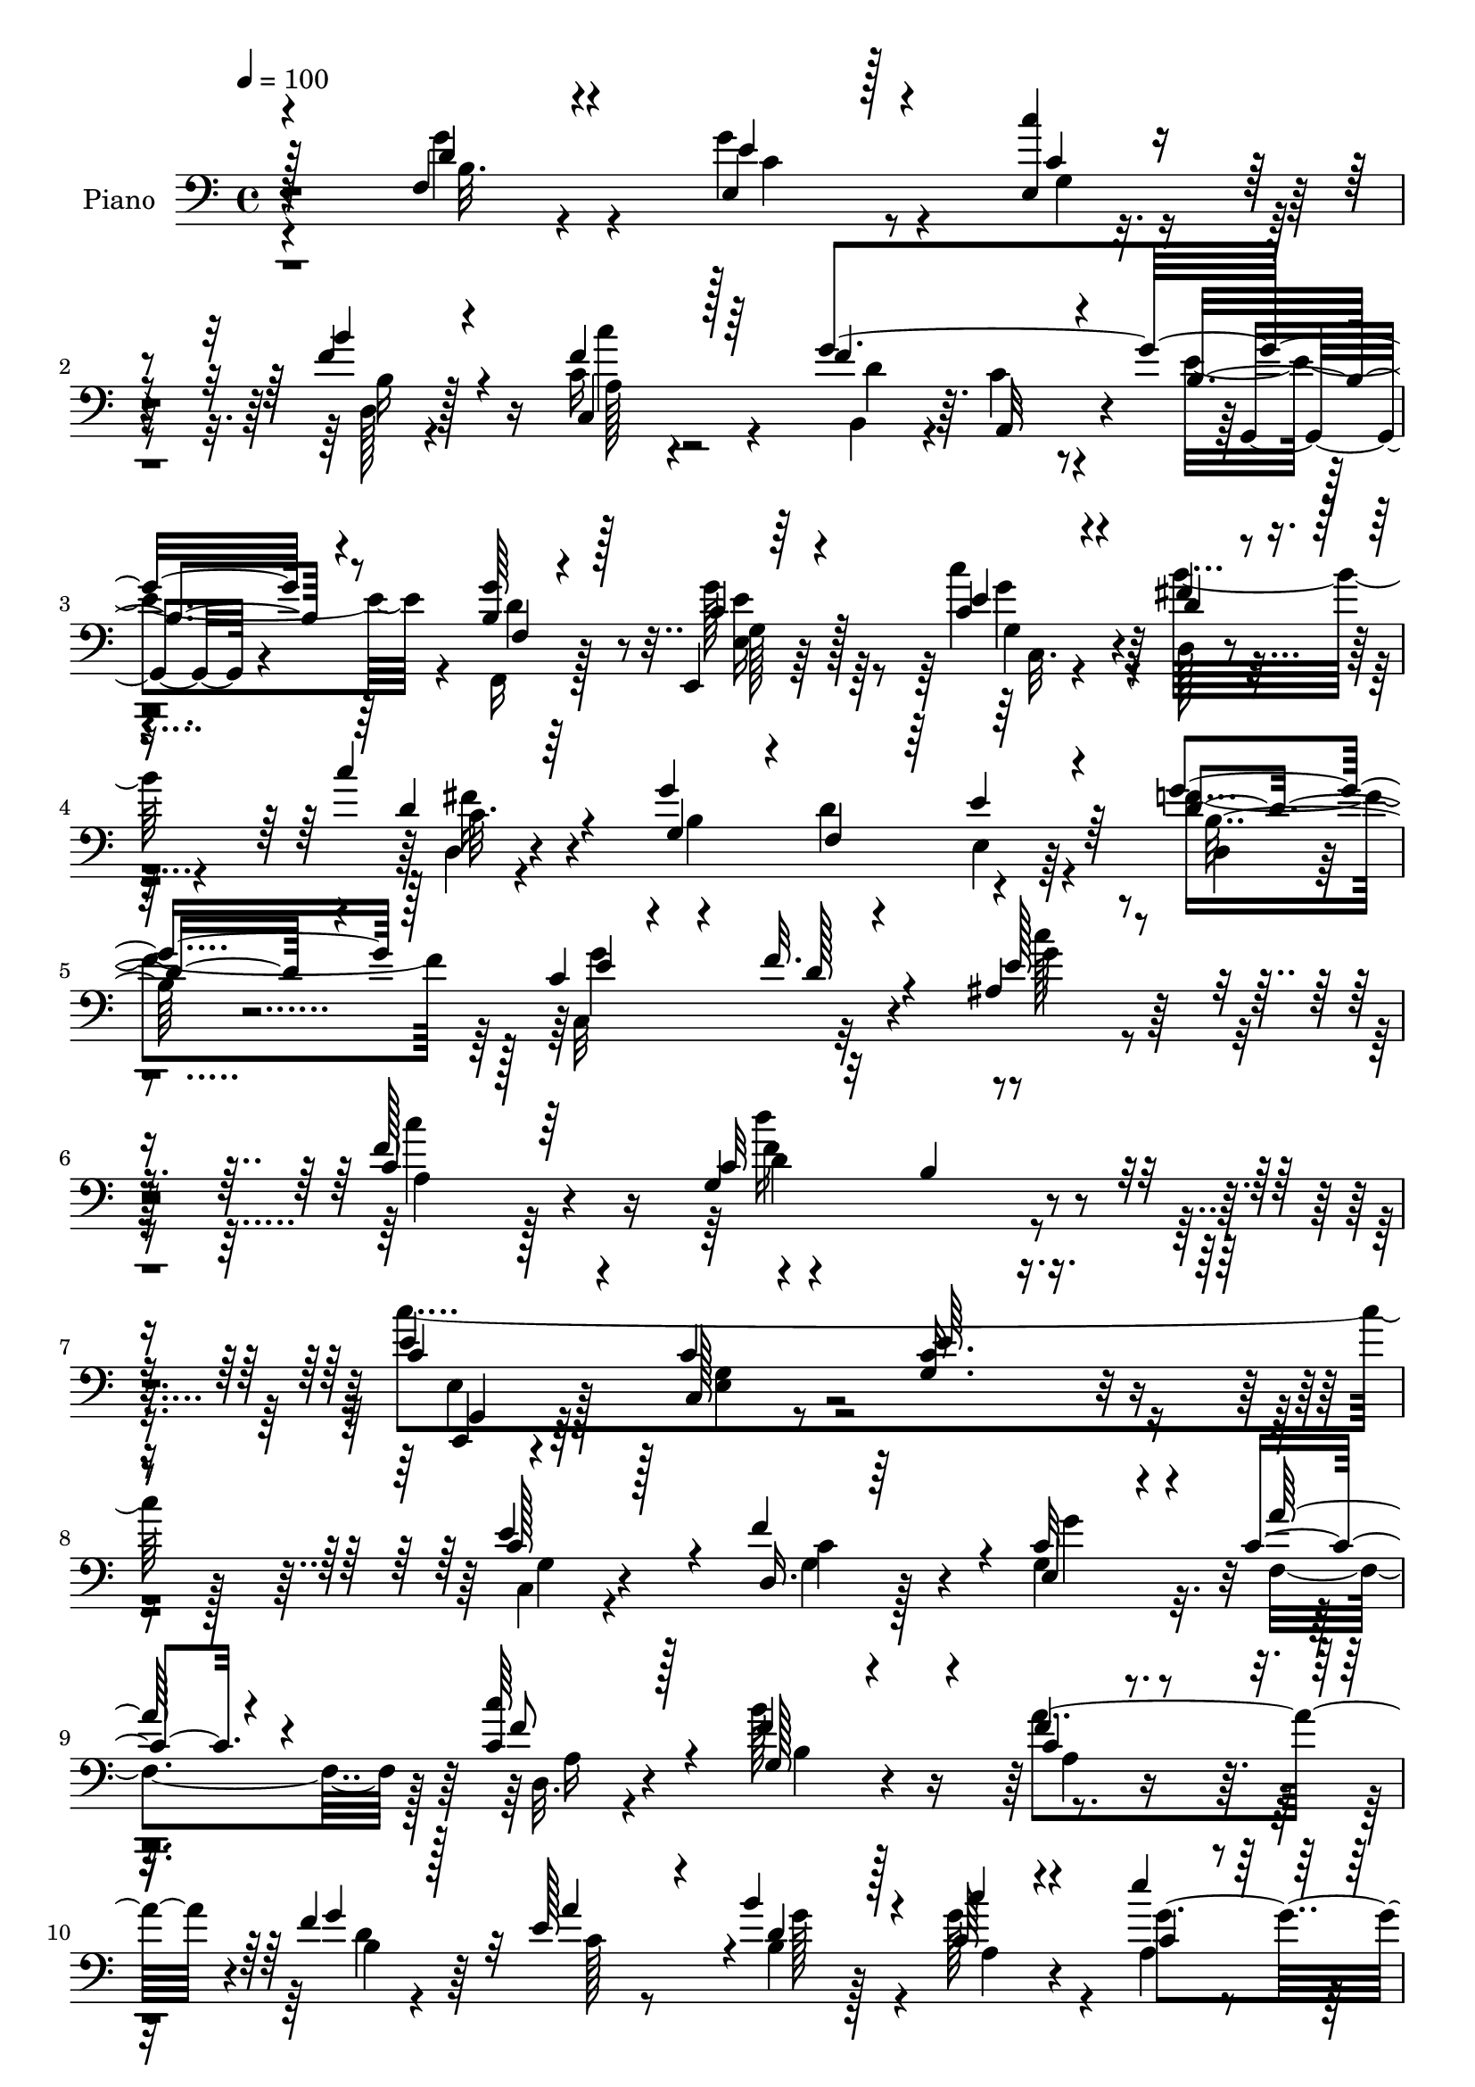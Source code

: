 % Lily was here -- automatically converted by c:/Program Files (x86)/LilyPond/usr/bin/midi2ly.py from mid/039.mid
\version "2.14.0"

\layout {
  \context {
    \Voice
    \remove "Note_heads_engraver"
    \consists "Completion_heads_engraver"
    \remove "Rest_engraver"
    \consists "Completion_rest_engraver"
  }
}

trackAchannelA = {


  \key c \major
    
  \time 4/4 
  

  \key c \major
  
  \tempo 4 = 100 
  
  % [MARKER] AC039     
  
}

trackA = <<
  \context Voice = voiceA \trackAchannelA
>>


trackBchannelA = {
  
  \set Staff.instrumentName = "Piano"
  
}

trackBchannelB = \relative c {
  \voiceThree
  r128*57 f4*23/96 r4*64/96 e'4*31/96 r128*17 <e, c'' >4*26/96 
  r4*56/96 b''4*31/96 r4*50/96 c,,4*19/96 r128*23 f'4*128/96 r4*41/96 b,4*40/96 
  r4*50/96 <g' b, >64*5 r128*17 e,,4*16/96 r64*11 e''4*25/96 r4*56/96 d4*31/96 
  r4*53/96 c'4*22/96 r64*11 g,4*77/96 r4*4/96 f4*76/96 r64 e'4*31/96 
  r64*9 d4*32/96 r4*55/96 c4*32/96 r4*44/96 f32. r4*73/96 ais,4*100/96 
  r4*85/96 c4 r128*29 c32*7 r32 b4*11/96 r4*91/96 c4*52/96 r4*53/96 c4*14/96 
  r4*103/96 e64*5 r4*235/96 c128*11 r128*17 d,16. r64*7 e4*47/96 
  r4*32/96 c' r4*47/96 <c c' >64*5 r128*19 g128*25 r4*83/96 c4*31/96 
  r4*49/96 f4*44/96 r128*13 e128*19 r4*19/96 b'4*34/96 r128*15 c4*29/96 
  r4*50/96 e4*29/96 r64*9 fis,4 r4*65/96 e,4*44/96 r4*34/96 c''128*23 
  r4*14/96 d,16. 
  | % 12
  r128*15 c4*29/96 r32*5 g4*68/96 r4*20/96 fis4*26/96 r4*28/96 <g' b, >4*23/96 
  r4*23/96 g,4*160/96 r4*88/96 d'4*28/96 r64*9 g4*79/96 r4*4/96 e4*26/96 
  r4*55/96 b4*25/96 r128*19 c'128*7 r4*64/96 f,128*57 r64*13 b,4*32/96 
  r128*17 e,,4*17/96 r4*71/96 c''4*22/96 r128*19 fis128*15 r4*37/96 c16 
  r32*5 g4*77/96 r64. d'4*79/96 r128 e,16 r4*58/96 g'4*62/96 r16 c,4*32/96 
  r4*49/96 f4*16/96 r4*71/96 ais,128*33 r4*83/96 c4*101/96 r4*79/96 g4*122/96 
  r128*23 c,,4*29/96 r4*76/96 g''4*25/96 r32*7 g128*5 r4*200/96 g128*11 
  r4*50/96 g128*15 r128*11 c64*11 r128*5 a'4*28/96 r4*52/96 
  | % 21
  c4*37/96 r8 g,4*157/96 r4*8/96 f'4*41/96 r4*41/96 f4*47/96 
  r4*35/96 e4*53/96 r128*9 d4*32/96 r4*50/96 g4*56/96 r128*7 c,4*11/96 
  r8. fis4*95/96 r128*23 g4*65/96 r128*5 c4*74/96 r4*13/96 b4*77/96 
  r4*1/96 c4*43/96 r8 g,4*49/96 r128*13 fis4*29/96 r4*19/96 b16 
  r16 b4*179/96 r128*23 g4*53/96 r64*5 g'128*9 r4*53/96 c128*11 
  r4*46/96 d,,4*23/96 r4*62/96 c''16 r4*61/96 f,4*172/96 r4*77/96 f,,4*26/96 
  r4*58/96 e128*5 r8. c''128*9 r4*55/96 fis4*62/96 r4*22/96 fis4*32/96 
  r4*56/96 g4*209/96 r4*46/96 d,4*26/96 r4*61/96 g'4*100/96 r4*77/96 c64*15 
  r4 a,4*109/96 r4*76/96 g4*100/96 r4*97/96 g,4*37/96 r4*65/96 c32*17 
  r4*130/96 c'8. r4*14/96 f4*74/96 r4*4/96 c64*11 r4*17/96 a'4*29/96 
  r128*17 c4*28/96 r4*59/96 b16*7 a,4*58/96 r4*22/96 f'4*46/96 
  r16. a128*25 r4*4/96 b4*85/96 r4*1/96 g4*59/96 r4*23/96 e'64*5 
  r4*53/96 fis,32*7 r4*80/96 b,4*25/96 r64*9 c'4*76/96 r4*13/96 g,8. 
  r4*7/96 c'4*28/96 r4*61/96 a4*103/96 r64*5 c,4*22/96 r4*34/96 g64*5 
  r4*56/96 <b d, >128*7 r64*11 b4*28/96 r4*65/96 d4*40/96 r4*47/96 e128*11 
  r64*9 c'64*7 r16. b64*13 r64 c128*7 r4*64/96 d,4*71/96 r128*5 c64*7 
  r4*40/96 g,4*29/96 r4*52/96 b'4*37/96 r8 e,,4*17/96 r4*68/96 <c'' e >4*25/96 
  r4*59/96 fis128*21 r4*23/96 c16 r4*65/96 g4*79/96 r4*5/96 f4*79/96 
  r4*2/96 e'4*38/96 r4*50/96 d,4*22/96 
  | % 41
  r4*65/96 c'4*29/96 r4*56/96 f4*20/96 r4*71/96 ais,4*95/96 r4 f'4*121/96 
  r4*71/96 c32. r32*7 f4*40/96 r4*73/96 e,4*40/96 r64*13 g4*28/96 
  r32*13 e'4*137/96 
}

trackBchannelBvoiceB = \relative c {
  \voiceOne
  r4*172/96 d'4*25/96 r4*61/96 e,4*34/96 r4*49/96 c'4*25/96 r4*56/96 f4*40/96 
  r4*41/96 f4*22/96 r64*11 g4*212/96 r8 f,4*23/96 r4*58/96 c'4*19/96 
  r4*62/96 c4*26/96 r4*55/96 fis4*38/96 r4*47/96 d4*26/96 r4*61/96 g4*193/96 
  r4*55/96 g4*43/96 r128*15 e4*59/96 r4*17/96 d128*7 r4*70/96 e128*31 
  r4*91/96 f128*35 r64*13 g,4*110/96 r4*88/96 e'4*125/96 r4*97/96 <c g >16. 
  r4*229/96 e4*70/96 r4*14/96 f4*73/96 r4*5/96 c32*5 r4*20/96 a'128*9 
  r4*52/96 f8 r4*38/96 f4*136/96 r4*22/96 f4*43/96 r4*38/96 g4*71/96 
  r32 a4*74/96 r4*2/96 d,4*47/96 r4*31/96 c64*5 r4*50/96 c4*19/96 
  r4*64/96 d'4*190/96 r4*49/96 a,4*53/96 r4*29/96 g4*128/96 r4*43/96 a'4*85/96 
  r4*5/96 d,,128*9 r4*71/96 b'128*53 r4*89/96 g'4*53/96 r4*29/96 c,128*15 
  r4*38/96 c'8 r4*32/96 f,4*41/96 r4*41/96 c4*28/96 r4*58/96 g'32*17 
  r4*44/96 g128*11 r128*17 g,128*5 r8. e'16 r4*55/96 b'4*74/96 
  r4*8/96 c4*32/96 r4*52/96 b,128*65 r4*56/96 d,128*7 
  | % 17
  r4*65/96 e'4*70/96 r4*11/96 d4*25/96 r4*62/96 c'4*89/96 r4*92/96 c4*169/96 
  r32 c,4*91/96 r4*5/96 b4*19/96 r4*80/96 c4*56/96 r128*15 e,128*7 
  r128*29 c'4*16/96 r4*199/96 c4*64/96 r4*19/96 d,4*47/96 r4*32/96 e4*73/96 
  r4*7/96 c'128*21 r4*19/96 f4*62/96 r128*7 b4*164/96 r4*2/96 c,4*31/96 
  r128*17 d4*28/96 r64*9 a'128*25 r4*5/96 b4*80/96 r4*2/96 <c, a >128*11 
  r4*43/96 a128*5 r4*68/96 d'4*194/96 r128*17 d,128*15 r64*7 g,4*131/96 
  r4*37/96 a'128*33 r4*38/96 g4*22/96 r4*25/96 g4*187/96 r4*62/96 <f, d' >4*56/96 
  r128*9 e'4*20/96 r32*5 c128*9 r128*17 b4*31/96 r64*9 f'4*29/96 
  r128*19 d8. r4*8/96 a,4*46/96 r128*13 b'4*40/96 r4*43/96 g'4*40/96 
  r4*44/96 e,128*9 r32*5 c''4*43/96 r128*13 b128*27 r4*4/96 c,128*7 
  | % 28
  r4*67/96 g4*79/96 r64 d'4*85/96 r32*7 b4*29/96 r4*59/96 c4*31/96 
  r4*53/96 f4*19/96 r4*73/96 ais,4 r64*15 f'4*110/96 r4*76/96 c8. 
  r128*7 b4*11/96 r128*31 c'4*310/96 r4*125/96 e,4*80/96 r4*7/96 d,64*7 
  r16. g4*53/96 r4*29/96 c4*64/96 r4*17/96 d,4*16/96 r4*71/96 g4*67/96 
  r4*98/96 c64*5 r4*53/96 g'64*13 r4*4/96 e64*11 r4*13/96 g4*47/96 
  r128*13 c4*32/96 r128*17 g4*31/96 r4*50/96 d'4*190/96 r64*9 d,128*15 
  r4*43/96 b'4*86/96 r4*83/96 c,128*37 r4*22/96 g' r128*11 g4*218/96 
  r8 g4*49/96 r4*38/96 g4*43/96 r128*15 c,4*13/96 r4*65/96 d,16 
  r4*61/96 a'4*17/96 r4*68/96 g'128*75 r4*22/96 g64*7 r4*44/96 e,4*26/96 
  r4*58/96 c''4*35/96 r4*49/96 b4*83/96 r4*5/96 c16 r4*64/96 g4*202/96 
  r4*50/96 g32*5 r4*28/96 c,,4 r4*80/96 e'4*79/96 r4*112/96 c4*125/96 
  r64*11 f4*88/96 r128*5 b,128*9 r4*86/96 c,,4*26/96 r128*31 c'4*17/96 
  r128*55 c'''32*13 
}

trackBchannelBvoiceC = \relative c {
  \voiceFour
  r4*172/96 g''4*31/96 r4*55/96 g4*40/96 r4*44/96 g,4*25/96 r4*56/96 d128*7 
  r4*59/96 c'16 r4*65/96 b,4*70/96 r4*11/96 c'4*44/96 r4*43/96 e4*50/96 
  r4*41/96 f,,16 r128*19 g''128*9 r64*9 c4*32/96 r4*49/96 b32*5 
  r4*26/96 d,,4*17/96 r4*71/96 b'4*187/96 r4*59/96 f'4*46/96 r64*7 c,32*7 
  r32*7 c''128*31 r4*91/96 c4 r128*29 d16*5 r4*77/96 c4*365/96 
  r128*41 c,,4*23/96 r4*61/96 g'4*38/96 r128*13 g4*62/96 r32. f4*65/96 
  r128*5 d32. r4*67/96 b''128*55 r4*77/96 d,4*26/96 r4*55/96 c128*9 
  r8 b4*49/96 r4*29/96 g'128*19 r4*23/96 a, r4*61/96 c4*94/96 r4*65/96 g'4*64/96 
  r128*5 d64*11 r4*17/96 g8. r4*10/96 g64*5 r4*58/96 c,4*91/96 
  r4*97/96 g'4*175/96 r4*74/96 f,4*41/96 r4*40/96 e4*104/96 r4*59/96 b''64*11 
  r4*17/96 a,4*19/96 r4*67/96 d8. r4*7/96 c64*7 r4*44/96 b4*35/96 
  r8 d4*38/96 r4*46/96 c4*17/96 r128*23 g128*9 r64*9 d'16 r128*19 fis128*13 
  r4*44/96 g4*212/96 r128*13 f64*11 r4*20/96 c,128*29 r4*82/96 e'4*86/96 
  r4*95/96 f4*103/96 r64*13 d'4*113/96 r4*82/96 e,,128*13 r4*62/96 c4*14/96 
  r4*308/96 e'128*27 r128 c4*62/96 r4*16/96 g'128*25 r64 f,64*5 
  r4*52/96 d4*20/96 r128*21 b'4*131/96 r4*35/96 a'4*85/96 r4*79/96 c,4*25/96 
  r4*55/96 g'4*44/96 r4*37/96 c4*74/96 r4*2/96 e4*23/96 r4*62/96 c,4*85/96 
  r64*13 b4*26/96 r64*9 fis4*46/96 r64*7 d'4*43/96 r4*35/96 c,4*25/96 
  r4*64/96 c'128*37 r4*74/96 g128*59 r8. g'4*44/96 r4*38/96 c,4*47/96 
  r4*34/96 e64*5 r8 b'4*32/96 r4*52/96 c,64*5 r4*56/96 g'128*69 
  r64*7 b,4*37/96 r4*47/96 g128*7 r64*11 c,4*17/96 r64*11 <d' d, >4*23/96 
  r32*5 <d, c'' >4*25/96 r4*64/96 b'4*209/96 r4*44/96 g'64*7 r4*46/96 e32*5 
  r16 d4*23/96 r4*70/96 e4*79/96 r4*107/96 c4*101/96 r32*7 d'4 
  r64*17 e,,4*46/96 r4*55/96 g128*9 r128*27 e'4*58/96 r16*7 g,4*26/96 
  r32*5 c128*21 r128*5 g'4*89/96 r4*74/96 f4*35/96 r4*52/96 f4*128/96 
  r4*37/96 f4*70/96 r128*5 d4*28/96 r4*53/96 c128*9 r4*52/96 d128*11 
  r4*52/96 c4*62/96 r4*103/96 c128*29 r4*77/96 e,128*11 r4*47/96 fis4*46/96 
  r64*7 d'4*46/96 r128*11 e r128*19 g,4*91/96 r4*44/96 d'4*16/96 
  r4*37/96 b4*40/96 r4*133/96 g128*9 r4*67/96 b4*32/96 r4*53/96 e,4*104/96 
  r4*62/96 b'4*32/96 r4*53/96 c,4*19/96 r4*67/96 f'128*25 r4*8/96 a,,4*71/96 
  r4*13/96 b'4*49/96 r4*31/96 f,4*32/96 r64*9 c''4*23/96 r4*61/96 g4*28/96 
  r4*58/96 d'4*34/96 r128*17 fis4*29/96 r32*5 b,4*191/96 r32*5 f'4*64/96 
  r4*25/96 e128*21 r4*20/96 d4*25/96 r4*67/96 c'4*97/96 r4*94/96 a,4*133/96 
  r4*58/96 d'4*145/96 r4*71/96 g,,,4*31/96 r64*15 c'4*14/96 r4*167/96 g'4*128/96 
}

trackBchannelBvoiceD = \relative c {
  r4*173/96 b'32. r4*68/96 c4*31/96 r4*133/96 b16 r128*19 a128*5 
  r4*73/96 d r64. a,32*5 r4*28/96 g4*19/96 r4*70/96 d''4*34/96 
  r8 g,128*5 r64*11 g4*26/96 r4*55/96 d128*9 r4*58/96 c'32. r4*149/96 d4*89/96 
  r4*79/96 d,4*20/96 r4*67/96 g'4*94/96 r4*74/96 g4*103/96 r128*27 a,4*106/96 
  r4*77/96 d4*121/96 r4*77/96 c,,4*20/96 r4*85/96 c'128*5 r4*368/96 g'4*25/96 
  r4*58/96 c4*62/96 r4*16/96 g'4*74/96 r4*86/96 a,16 r4*61/96 b4*86/96 
  r4*71/96 a'4*76/96 r4*8/96 b,4*43/96 r64*19 g'128*9 r128*17 a,4*29/96 
  r4*50/96 g'4*65/96 r4*20/96 d,4*124/96 r4*35/96 b'64*5 r4*49/96 fis64*7 
  r4*40/96 b'64*13 r4*4/96 e,128*11 r128*19 d,4*58/96 r128*43 g,4*145/96 
  r4*104/96 b'4*34/96 r4*47/96 g4*55/96 r4*28/96 c r4*52/96 d,4*20/96 
  r4*62/96 c4*23/96 r4*64/96 b64*11 r32 a4*53/96 r4*34/96 e''4*35/96 
  r4*49/96 f,4*19/96 r128*21 e'16 r4*62/96 c'4*38/96 r4*43/96 d,,32*9 
  r4*143/96 f8. r64. e'4*49/96 r4*35/96 b4*23/96 r4*62/96 g'128*33 
  r4*70/96 g4*101/96 r4*80/96 a,4*113/96 r4*68/96 f'4*125/96 r4*70/96 e4*139/96 
  r4*286/96 c,4*28/96 r64*9 f'4*74/96 r4*4/96 g,4*76/96 r128*29 a4*29/96 
  r4*55/96 f'128*31 r4*74/96 a,4*47/96 r128*11 b4*59/96 r4*104/96 b4*35/96 
  r4*122/96 g'4*53/96 r4*32/96 d,4*107/96 r4*56/96 e4*38/96 r4*43/96 a4*52/96 
  r4*35/96 g'4*107/96 r4*62/96 d,4*37/96 r4*50/96 d128*9 r4*68/96 d'4*190/96 
  r128*47 e,4*56/96 r4*26/96 g'4*49/96 r4*29/96 f4*43/96 r4*41/96 a,128*7 
  r4*65/96 b,4*67/96 r4*13/96 c'4*49/96 r16. e4*46/96 r4*37/96 d128*13 
  r128*15 c4*26/96 r4*61/96 e128*9 r4*313/96 f,128*25 r64 e4*23/96 
  r4*65/96 f'64*7 r4*46/96 c,4*92/96 r32*7 g''4*103/96 r4*83/96 c4*103/96 
  r4*83/96 f,4*119/96 r64*13 c128*31 r128*39 g4*89/96 r4*137/96 c,4*22/96 
  r4*64/96 g'16. r64*7 e64*5 r4*52/96 f4*65/96 r4*16/96 a4*22/96 
  r4*65/96 b4*79/96 r4*85/96 a'32*7 r4*1/96 b,64*9 r4*106/96 b64*9 
  r128*11 a4*62/96 r4*103/96 d,128*33 r4*64/96 g'4*53/96 r4*28/96 a,4*55/96 
  r128*11 g'128*19 r128*7 c,,4*25/96 r64*11 d4*43/96 r4*40/96 d4*34/96 
  r4*70/96 d'4*62/96 r32*17 f,4*46/96 r4*40/96 c'64*7 r4*124/96 f128*13 
  r128*15 f16 r128*21 b,,4*70/96 r4*13/96 e'128*21 r128*7 e64*9 
  r4*25/96 d128*15 r4*41/96 g4*29/96 r4*55/96 g4*34/96 r4*52/96 d,4*116/96 
  r128*47 d'4*76/96 r4*4/96 e,4*43/96 r4*46/96 b'128*9 r4*61/96 g'4*104/96 
  r8. g128*33 r4*91/96 c4*136/96 r4*56/96 g,4*22/96 r128*27 b'8 
  r4*64/96 c4*158/96 r4*145/96 c4*95/96 
}

trackBchannelBvoiceE = \relative c {
  r16*21 c''4*17/96 r4*412/96 <e, e, >16 r128*19 g4*31/96 r128*45 fis16 
  r4*226/96 e,4*19/96 r64*11 b'16 r4*598/96 f'4*134/96 r4*64/96 g,,4*28/96 
  r64*13 e'4*23/96 r32*77 a4*35/96 r128*283 c,4*23/96 r4*253/96 d'4*172/96 
  r4*403/96 f16 r4*230/96 g,,4*19/96 r128*21 f4*22/96 r32*5 g''4*25/96 
  r4*62/96 c,,4*17/96 r64*215 c''4*323/96 r32*63 g4*73/96 r4*740/96 c,4*28/96 
  r4*247/96 g,4*164/96 r4*254/96 e'64 r64*25 c4*25/96 r4*227/96 g4*16/96 
  r4*67/96 f'4*19/96 r4*64/96 e'128*11 r4*55/96 g,16 r32*33 e'4*37/96 
  r4*884/96 e4*136/96 r128*595 g4*32/96 r4. fis,4*32/96 r4*70/96 g,4*100/96 
  r4*502/96 c'4*28/96 r128*131 e4*25/96 r4*58/96 c,4*20/96 r64*207 g4*35/96 
  r4*76/96 c'4*46/96 r4*256/96 e'4*139/96 
}

trackBchannelBvoiceF = \relative c {
  \voiceTwo
  r4*1015/96 c32. r64*217 e4*37/96 r128*23 g4*26/96 r4*1805/96 c'128*9 
  r64*207 e,,4*26/96 r4*1369/96 g,4*29/96 r4*1862/96 e''4*32/96 
  r4*1235/96 g4*35/96 r64*9 g128*11 r32*269 c,4*34/96 r4*2612/96 g'4*47/96 
  r4*64/96 e128*47 r4*161/96 g'4*151/96 
}

trackBchannelBvoiceG = \relative c {
  r4*13445/96 g'4*22/96 r4*2626/96 d4*28/96 r4*80/96 g'4*152/96 
  r4*151/96 c,4*127/96 
}

trackB = <<

  \clef bass
  
  \context Voice = voiceA \trackBchannelA
  \context Voice = voiceB \trackBchannelB
  \context Voice = voiceC \trackBchannelBvoiceB
  \context Voice = voiceD \trackBchannelBvoiceC
  \context Voice = voiceE \trackBchannelBvoiceD
  \context Voice = voiceF \trackBchannelBvoiceE
  \context Voice = voiceG \trackBchannelBvoiceF
  \context Voice = voiceH \trackBchannelBvoiceG
>>


trackC = <<
>>


trackDchannelA = {
  
  \set Staff.instrumentName = "Himno Digital #39"
  
}

trackD = <<
  \context Voice = voiceA \trackDchannelA
>>


trackEchannelA = {
  
  \set Staff.instrumentName = "Del alba al despuntar"
  
}

trackE = <<
  \context Voice = voiceA \trackEchannelA
>>


\score {
  <<
    \context Staff=trackB \trackA
    \context Staff=trackB \trackB
  >>
  \layout {}
  \midi {}
}
